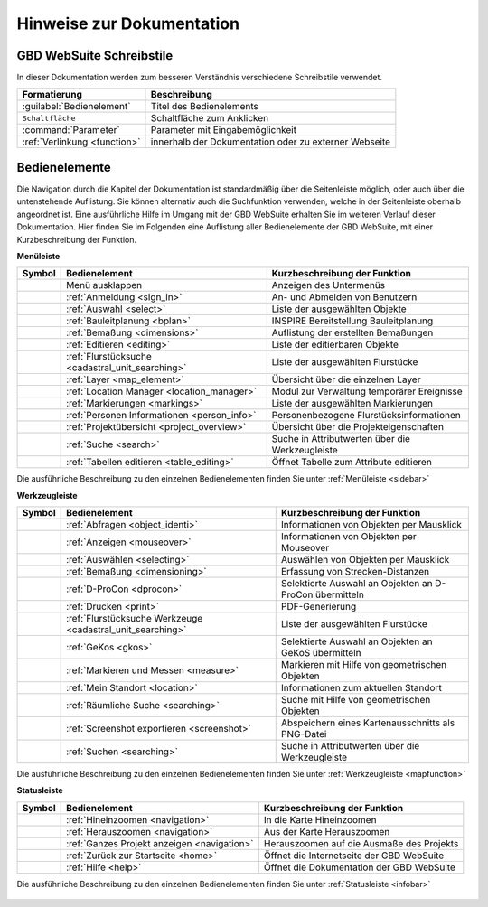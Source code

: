 Hinweise zur Dokumentation
==========================

.. Zuerst wird der Aufbau der Kapitel, sowie sie Verwendung der unterschiedlichen Schreibstile erläutert.
 Danach wird eine Übersicht über die Bedienelemente geliefert und erklärt, wie man durch die verschiedenen Kapitel navigiert.

 Aufbau der Kapitel
 ------------------
 Die Kapitel zu den einzelnen Bedienelementen sind wie folgt aufgebaut:

  * kurze Zusammenfassung der Funktionen des Bedienelements
  * Darstellung der Bedienung mit Hilfe von Screenshots und Erläuterungen
  * Anmerkungen zu Bedienungstipps und Konfigurationsmöglichkeiten in Nachrichtenboxen

GBD WebSuite Schreibstile
-------------------------
In dieser Dokumentation werden zum besseren Verständnis verschiedene Schreibstile verwendet.

+-------------------------------------------------+--------------------------------------------------------------+
| **Formatierung**                                | **Beschreibung**                                             |
+-------------------------------------------------+--------------------------------------------------------------+
|:guilabel:`Bedienelement`                        |Titel des Bedienelements                                      |
+-------------------------------------------------+--------------------------------------------------------------+
|      ``Schaltfläche``                           |Schaltfläche zum Anklicken                                    |
+-------------------------------------------------+--------------------------------------------------------------+
|      :command:`Parameter`                       |Parameter mit Eingabemöglichkeit                              |
+-------------------------------------------------+--------------------------------------------------------------+
|     :ref:`Verlinkung <function>`                |innerhalb der Dokumentation oder zu externer Webseite         |
+-------------------------------------------------+--------------------------------------------------------------+

Bedienelemente
--------------
Die Navigation durch die Kapitel der Dokumentation ist standardmäßig über die Seitenleiste möglich, oder auch über die untenstehende Auflistung.
Sie können alternativ auch die Suchfunktion verwenden, welche in der Seitenleiste oberhalb angeordnet ist.
Eine ausführliche Hilfe im Umgang mit der GBD WebSuite erhalten Sie im weiteren Verlauf dieser Dokumentation.
Hier finden Sie im Folgenden eine Auflistung aller Bedienelemente der GBD WebSuite, mit einer Kurzbeschreibung der Funktion.

**Menüleiste**

+------------------------+------------------------------------------------------+----------------------------------------------------------+
| **Symbol**             | **Bedienelement**                                    |          **Kurzbeschreibung der Funktion**               |
+------------------------+------------------------------------------------------+----------------------------------------------------------+
|      |menu|            |    Menü ausklappen                                   |Anzeigen des Untermenüs                                   |
+------------------------+------------------------------------------------------+----------------------------------------------------------+
|      |authorization|   |:ref:`Anmeldung <sign_in>`                            |An- und Abmelden von Benutzern                            |
+------------------------+------------------------------------------------------+----------------------------------------------------------+
|      |select|          |:ref:`Auswahl <select>`                               |Liste der ausgewählten Objekte                            |
+------------------------+------------------------------------------------------+----------------------------------------------------------+
|      |bplan|           |:ref:`Bauleitplanung <bplan>`                         |INSPIRE Bereitstellung Bauleitplanung                     |
+------------------------+------------------------------------------------------+----------------------------------------------------------+
|      |dimensions|      |:ref:`Bemaßung <dimensions>`                          |Auflistung der erstellten Bemaßungen                      |
+------------------------+------------------------------------------------------+----------------------------------------------------------+
|      |edit|            |:ref:`Editieren <editing>`                            |Liste der editierbaren Objekte                            |
+------------------------+------------------------------------------------------+----------------------------------------------------------+
|      |cadastralunit|   |:ref:`Flurstücksuche <cadastral_unit_searching>`      |Liste der ausgewählten Flurstücke                         |
+------------------------+------------------------------------------------------+----------------------------------------------------------+
|      |layers|          |:ref:`Layer <map_element>`                            |Übersicht über die einzelnen Layer                        |
+------------------------+------------------------------------------------------+----------------------------------------------------------+
|      |location_manager||:ref:`Location Manager <location_manager>`            |Modul zur Verwaltung temporärer Ereignisse                |
+------------------------+------------------------------------------------------+----------------------------------------------------------+
|      |measure|         |:ref:`Markierungen <markings>`                        |Liste der ausgewählten Markierungen                       |
+------------------------+------------------------------------------------------+----------------------------------------------------------+
|      |person_info|     |:ref:`Personen Informationen <person_info>`           |Personenbezogene Flurstücksinformationen                  |
+------------------------+------------------------------------------------------+----------------------------------------------------------+
|      |project|         |:ref:`Projektübersicht <project_overview>`            |Übersicht über die Projekteigenschaften                   |
+------------------------+------------------------------------------------------+----------------------------------------------------------+
|      |search|          |:ref:`Suche <search>`                                 |Suche in Attributwerten über die Werkzeugleiste           |
+------------------------+------------------------------------------------------+----------------------------------------------------------+
|      |table_edit|      |:ref:`Tabellen editieren <table_editing>`             |Öffnet Tabelle zum Attribute editieren                    |
+------------------------+------------------------------------------------------+----------------------------------------------------------+

Die ausführliche Beschreibung zu den einzelnen Bedienelementen finden Sie unter :ref:`Menüleiste <sidebar>`

**Werkzeugleiste**

+------------------------+----------------------------------------------------------------+-----------------------------------------------------------+
| **Symbol**             | **Bedienelement**                                              |        **Kurzbeschreibung der Funktion**                  |
+------------------------+----------------------------------------------------------------+-----------------------------------------------------------+
|      |info|            |:ref:`Abfragen <object_identi>`                                 |Informationen von Objekten per Mausklick                   |
+------------------------+----------------------------------------------------------------+-----------------------------------------------------------+
|      |mouseover|       |:ref:`Anzeigen <mouseover>`                                     |Informationen von Objekten per Mouseover                   |
+------------------------+----------------------------------------------------------------+-----------------------------------------------------------+
|      |select|          |:ref:`Auswählen <selecting>`                                    |Auswählen von Objekten per Mausklick                       |
+------------------------+----------------------------------------------------------------+-----------------------------------------------------------+
|      |dimensions|      |:ref:`Bemaßung <dimensioning>`                                  |Erfassung von Strecken-Distanzen                           |
+------------------------+----------------------------------------------------------------+-----------------------------------------------------------+
|      |dpro|            |:ref:`D-ProCon <dprocon>`                                       |Selektierte Auswahl an Objekten an D-ProCon übermitteln    |
+------------------------+----------------------------------------------------------------+-----------------------------------------------------------+
|      |print|           |:ref:`Drucken <print>`                                          |PDF-Generierung                                            |
+------------------------+----------------------------------------------------------------+-----------------------------------------------------------+
|      |cadastralunit|   |:ref:`Flurstücksuche Werkzeuge <cadastral_unit_searching>`      |Liste der ausgewählten Flurstücke                          |
+------------------------+----------------------------------------------------------------+-----------------------------------------------------------+
|      |gkos|            |:ref:`GeKos <gkos>`                                             |Selektierte Auswahl an Objekten an GeKoS übermitteln       |
+------------------------+----------------------------------------------------------------+-----------------------------------------------------------+
|      |measure|         |:ref:`Markieren und Messen <measure>`                           |Markieren mit Hilfe von geometrischen Objekten             |
+------------------------+----------------------------------------------------------------+-----------------------------------------------------------+
|      |location|        |:ref:`Mein Standort <location>`                                 |Informationen zum aktuellen Standort                       |
+------------------------+----------------------------------------------------------------+-----------------------------------------------------------+
|      |geo_search|      |:ref:`Räumliche Suche <searching>`                              |Suche mit Hilfe von geometrischen Objekten                 |
+------------------------+----------------------------------------------------------------+-----------------------------------------------------------+
|      |screenshot|      |:ref:`Screenshot exportieren <screenshot>`                      |Abspeichern eines Kartenausschnitts als PNG-Datei          |
+------------------------+----------------------------------------------------------------+-----------------------------------------------------------+
|      |search|          |:ref:`Suchen <searching>`                                       |Suche in Attributwerten über die Werkzeugleiste            |
+------------------------+----------------------------------------------------------------+-----------------------------------------------------------+

Die ausführliche Beschreibung zu den einzelnen Bedienelementen finden Sie unter :ref:`Werkzeugleiste <mapfunction>`

**Statusleiste**

+------------------------+--------------------------------------------+-------------------------------------------------------------------+
| **Symbol**             | **Bedienelement**                          | **Kurzbeschreibung der Funktion**                                 |
+------------------------+--------------------------------------------+-------------------------------------------------------------------+
|      |zoomin|          |:ref:`Hineinzoomen <navigation>`            |In die Karte Hineinzoomen                                          |
+------------------------+--------------------------------------------+-------------------------------------------------------------------+
|      |zoomout|         |:ref:`Herauszoomen <navigation>`            |Aus der Karte Herauszoomen                                         |
+------------------------+--------------------------------------------+-------------------------------------------------------------------+
|      |zoommap|         |:ref:`Ganzes Projekt anzeigen <navigation>` |Herauszoomen auf die Ausmaße des Projekts                          |
+------------------------+--------------------------------------------+-------------------------------------------------------------------+
|      |home|            |:ref:`Zurück zur Startseite <home>`         |Öffnet die Internetseite der GBD WebSuite                          |
+------------------------+--------------------------------------------+-------------------------------------------------------------------+
|      |help|            |:ref:`Hilfe <help>`                         |Öffnet die Dokumentation der GBD WebSuite                          |
+------------------------+--------------------------------------------+-------------------------------------------------------------------+

Die ausführliche Beschreibung zu den einzelnen Bedienelementen finden Sie unter :ref:`Statusleiste <infobar>`

   .. |info| image:: ../../../images/gbd-icon-abfrage-01.svg
     :width: 30em
   .. |location| image:: ../../../images/gps_fixed-24px.svg
     :width: 30em
   .. |location_manager| image:: ../../../images/directions_black_24dp.svg
     :width: 30em
   .. |bplan| image:: ../../../images/bplan.svg
     :width: 30em
   .. |person_info| image:: ../../../images/person_search_black_24dp.svg
     :width: 30em
   .. |table_edit| image:: ../../../images/table_view_black_24dp.svg
     :width: 30em
   .. |options| image:: ../../../images/round-settings-24px.svg
     :width: 30em
   .. |mouseover| image:: ../../../images/gbd-icon-anzeige-01.svg
     :width: 30em
   .. |geo_search| image:: ../../../images/gbd-icon-raeumliche-suche-01.svg
     :width: 30em
   .. |edit| image:: ../../../images/sharp-edit-24px.svg
     :width: 30em
   .. |navi| image:: ../../../images/Feather-core-move.svg
     :width: 30em
   .. |measure| image:: ../../../images/gbd-icon-markieren-messen-01.svg
     :width: 30em
   .. |dimensions| image:: ../../../images/gbd-icon-bemassung-02.svg
     :width: 30em
   .. |arrow| image:: ../../../images/cursor.svg
     :width: 30em
   .. |line| image:: ../../../images/dim_line.svg
     :width: 30em
   .. |point| image:: ../../../images/g_point.svg
       :width: 30em
   .. |quadrat| image:: ../../../images/g_box.svg
       :width: 30em
   .. |polygon| image:: ../../../images/g_poly.svg
       :width: 30em
   .. |distance| image:: ../../../images/dim_line.svg
       :width: 30em
   .. |cancel| image:: ../../../images/baseline-close-24px.svg
       :width: 30em
   .. |measurecircle| image:: ../../../images/dim_circle.svg
       :width: 30em
   .. |trash| image:: ../../../images/baseline-delete-24px.svg
       :width: 30em
   .. |continue| image:: ../../../images/baseline-chevron_right-24px.svg
     :width: 30em
   .. |back| image:: ../../../images/baseline-keyboard_arrow_left-24px.svg
     :width: 30em
   .. |dpro| image:: ../../../images/gbd-icon-d-procon-02.svg
     :width: 30em
   .. |gkos| image:: ../../../images/gbd-icon-gekos-04.svg
     :width: 30em
   .. |screenshot| image:: ../../../images/outline-insert_photo-24px.svg
     :width: 30em
   .. |project| image:: ../../../images/map-24px.svg
     :width: 30em
   .. |menu| image:: ../../../images/baseline-menu-24px.svg
       :width: 30em
   .. |cadastralunit| image:: ../../../images/gbd-icon-flurstuecksuche-01.svg
       :width: 30em
   .. |results| image:: ../../../images/baseline-menu-24px.svg
       :width: 30em
   .. |tab| image:: ../../../images/sharp-bookmark_border-24px.svg
     :width: 30em
   .. |fokus| image:: ../../../images/sharp-center_focus_weak-24px.svg
       :width: 30em
   .. |add| image:: ../../../images/sharp-control_point-24px.svg
       :width: 30em
   .. |addall| image:: ../../../images/gbd-icon-alle-ablage-01.svg
       :width: 30em
   .. |delete| image:: ../../../images/sharp-remove_circle_outline-24px.svg
       :width: 30em
   .. |save| image:: ../../../images/sharp-save-24px.svg
     :width: 30em
   .. |load| image:: ../../../images/gbd-icon-ablage-oeffnen-01.svg
       :width: 30em
   .. |csv| image:: ../../../images/sharp-grid_on-24px.svg
     :width: 30em
   .. |print| image:: ../../../images/baseline-print-24px.svg
       :width: 30em
   .. |search| image:: ../../../images/baseline-search-24px.svg
       :width: 30em
   .. |select| image:: ../../../images/gbd-icon-auswahl-01.svg
       :width: 30em
   .. |spatial_search| image:: ../../../images/gbd-icon-raeumliche-suche-01.svg
       :width: 30em
   .. |delete_shelf| image:: ../../../images/sharp-delete_forever-24px.svg
       :width: 30em
   .. |new_search|  image:: ../../../images/baseline-delete_sweep-24px.svg
       :width: 30em
   .. |showlayer| image:: ../../../images/baseline-visibility-24px.svg
         :width: 30em
   .. |hidelayer| image:: ../../../images/baseline-visibility_off-24px.svg
         :width: 30em
   .. |layers| image:: ../../../images/baseline-layers-24px.svg
         :width: 30em
   .. |showother| image:: ../../../images/baseline-chevron_right-24px.svg
         :width: 30em
   .. |hideother| image:: ../../../images/baseline-expand_more-24px.svg
         :width: 30em
   .. |zoom_layer| image:: ../../../images/baseline-zoom_out_map-24px.svg
         :width: 30em
   .. |off_layer| image:: ../../../images/sharp-layers_clear-24px.svg
         :width: 30em
   .. |edit_layer| image:: ../../../images/baseline-create-24px.svg
         :width: 30em
   .. |several| image:: ../../../images/more_horiz-24px.svg
         :width: 30em
   .. |authorization| image:: ../../../images/baseline-person-24px.svg
       :width: 30em
   .. |help| image:: ../../../images/sharp-help-24px.svg
      :width: 30em
   .. |home| image:: ../../../images/baseline-home-24px.svg
       :width: 30em
   .. |zoomin| image:: ../../../images/zoom-24.svg
         :width: 30em
   .. |zoomout| image:: ../../../images/zoom_out.svg
         :width: 30em
   .. |zoommap| image:: ../../../images/zoom_reset.svg
         :width: 30em
   .. |gbd| image:: ../../../images/gws_logo.svg
        :width: 30em

.. |      |coordinates|     |:ref:`Koordinatenanzeige <coordinates>`     |Zeigt die Koordinaten der Mausposition an|
.. +------------------------+--------------------------------------------+-----------------------------------------+
.. |      |scale|           |:ref:`Maßstab <scale>`                      |Ablesen des aktuellen Kartenmaßstabs     |
.. +------------------------+--------------------------------------------+-----------------------------------------+
.. |      |turn|            |:ref:`Rotation <turn>`                      |Ablesen der aktuellen Kartenrotation     |
.. +------------------------+--------------------------------------------+-----------------------------------------+
